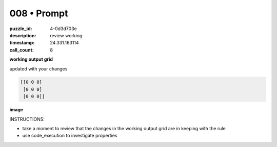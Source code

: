 008 • Prompt
============

:puzzle_id: 4-0d3d703e
:description: review working
:timestamp: 24.331.163114
:call_count: 8






**working output grid**

updated with your changes

.. code-block::

   [[0 0 0]
    [0 0 0]
    [0 0 0]]

**image**





.. image:: _images/007-working_grid.png
   :align: left
   :width: 45%










INSTRUCTIONS:







* take a moment to review that the changes in the working output grid are in keeping with the rule
* use code_execution to investigate properties








.. seealso::

   - :doc:`008-history`
   - :doc:`008-response`
